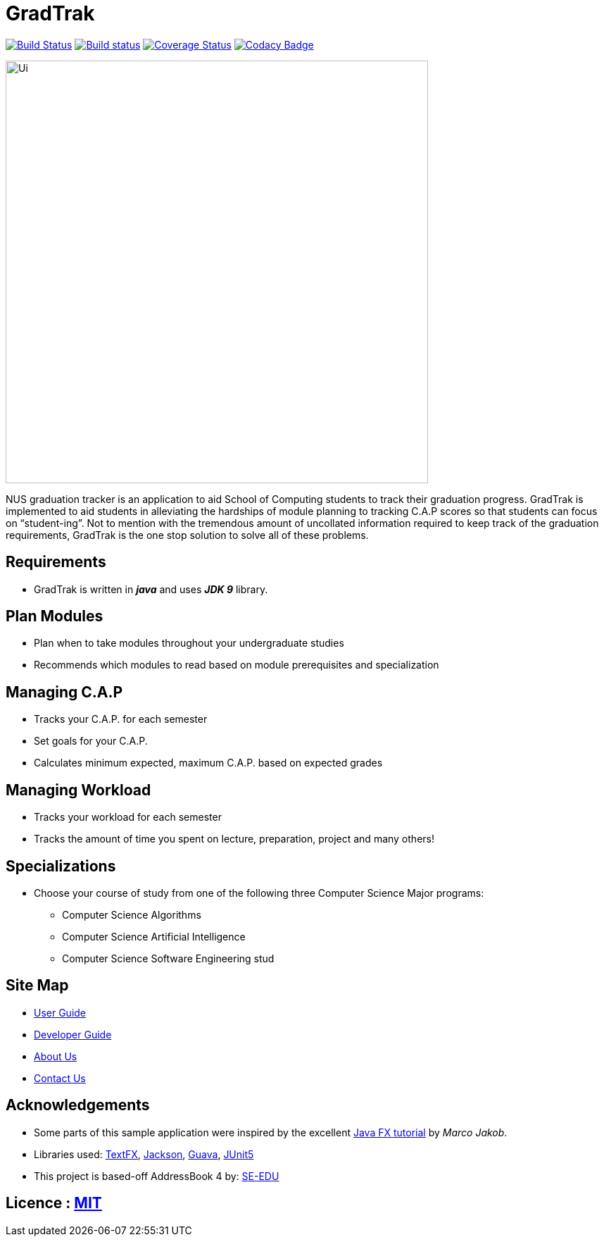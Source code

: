 = GradTrak
ifdef::env-github,env-browser[:relfileprefix: docs/]

https://travis-ci.org/cs2103-ay1819s2-w14-4/main[image:https://travis-ci.org/cs2103-ay1819s2-w14-4/main.svg?branch=master[Build Status]]
https://ci.appveyor.com/project/crumpledpaper/main[image:https://ci.appveyor.com/api/projects/status/5gj2bbi8m22402im?svg=true[Build status]]
https://coveralls.io/github/cs2103-ay1819s2-w14-4/main?branch=master[image:https://coveralls.io/repos/github/cs2103-ay1819s2-w14-4/main/badge.svg?branch=master[Coverage Status]]
https://www.codacy.com/app/crumpledpaper/main?utm_source=github.com&utm_medium=referral&utm_content=cs2103-ay1819s2-w14-4/main&utm_campaign=Badge_Grade[image:https://api.codacy.com/project/badge/Grade/8252478d5ba54270b64ad69074a826b8[Codacy Badge]]

ifdef::env-github[]
image::docs/images/Ui.png[width="600"]
endif::[]

ifndef::env-github[]
image::images/Ui.png[width="600"]
endif::[]


NUS graduation tracker is an application to aid School of Computing students to track their graduation progress. GradTrak is implemented to aid students in alleviating the hardships of module planning to tracking C.A.P scores so that students can focus on “student-ing”. Not to mention with the tremendous amount of uncollated information required to keep track of the graduation requirements, GradTrak is the one stop solution to solve all of these problems.

== Requirements
* GradTrak is written in *_java_* and uses *_JDK 9_* library.

== Plan Modules
* Plan when to take modules throughout your undergraduate studies
* Recommends which modules to read based on module prerequisites and specialization

== Managing C.A.P
* Tracks your C.A.P. for each semester
* Set goals for your C.A.P.
* Calculates minimum expected, maximum C.A.P. based on expected grades

== Managing Workload
* Tracks your workload for each semester
* Tracks the amount of time you spent on lecture, preparation, project and many others!

== Specializations
* Choose your course of study from one of the following three Computer Science Major programs:
** Computer Science Algorithms
** Computer Science Artificial Intelligence
** Computer Science Software Engineering
stud

== Site Map

* <<UserGuide#, User Guide>>
* <<DeveloperGuide#, Developer Guide>>
* <<AboutUs#, About Us>>
* <<ContactUs#, Contact Us>>

== Acknowledgements

* Some parts of this sample application were inspired by the excellent http://code.makery.ch/library/javafx-8-tutorial/[Java FX tutorial] by
_Marco Jakob_.
* Libraries used: https://github.com/TestFX/TestFX[TextFX], https://github.com/FasterXML/jackson[Jackson], https://github.com/google/guava[Guava], https://github.com/junit-team/junit5[JUnit5]
* This project is based-off  AddressBook 4 by:  https://github.com/se-edu/[SE-EDU]


== Licence : link:LICENSE[MIT]



